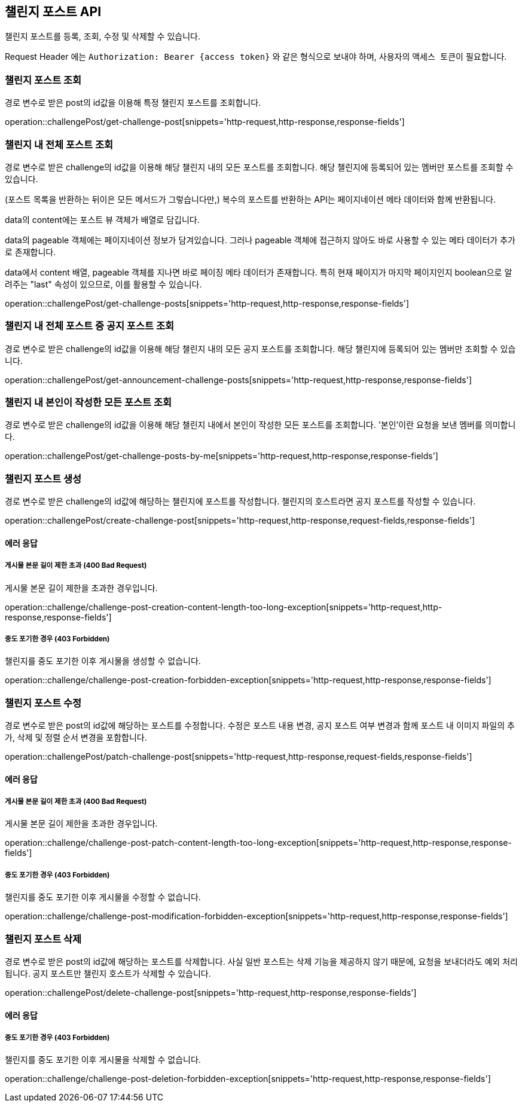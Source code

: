 == 챌린지 포스트 API
:doctype: book
:source-highlighter: highlightjs
:toc: left
:toclevels: 2
:seclinks:

챌린지 포스트를 등록, 조회, 수정 및 삭제할 수 있습니다.

Request Header 에는 ``Authorization: Bearer {access token}`` 와 같은 형식으로 보내야 하며, 사용자의 ``액세스 토큰``이 필요합니다.

=== 챌린지 포스트 조회

경로 변수로 받은 post의 id값을 이용해 특정 챌린지 포스트를 조회합니다.

operation::challengePost/get-challenge-post[snippets='http-request,http-response,response-fields']

=== 챌린지 내 전체 포스트 조회

경로 변수로 받은 challenge의 id값을 이용해 해당 챌린지 내의 모든 포스트를 조회합니다.
해당 챌린지에 등록되어 있는 멤버만 포스트를 조회할 수 있습니다.

(포스트 목록을 반환하는 뒤이은 모든 메서드가 그렇습니다만,) 복수의 포스트를 반환하는 API는 페이지네이션 메타 데이터와 함께 반환됩니다.

data의 content에는 포스트 뷰 객체가 배열로 담깁니다.

data의 pageable 객체에는 페이지네이션 정보가 담겨있습니다.
그러나 pageable 객체에 접근하지 않아도 바로 사용할 수 있는 메타 데이터가 추가로 존재합니다.

data에서 content 배열, pageable 객체를 지나면 바로 페이징 메타 데이터가 존재합니다.
특히 현재 페이지가 마지막 페이지인지 boolean으로 알려주는 "last" 속성이 있으므로, 이를 활용할 수 있습니다.

operation::challengePost/get-challenge-posts[snippets='http-request,http-response,response-fields']

=== 챌린지 내 전체 포스트 중 공지 포스트 조회

경로 변수로 받은 challenge의 id값을 이용해 해당 챌린지 내의 모든 공지 포스트를 조회합니다.
해당 챌린지에 등록되어 있는 멤버만 조회할 수 있습니다.

operation::challengePost/get-announcement-challenge-posts[snippets='http-request,http-response,response-fields']

=== 챌린지 내 본인이 작성한 모든 포스트 조회

경로 변수로 받은 challenge의 id값을 이용해 해당 챌린지 내에서 본인이 작성한 모든 포스트를 조회합니다.
'본인'이란 요청을 보낸 멤버를 의미합니다.

operation::challengePost/get-challenge-posts-by-me[snippets='http-request,http-response,response-fields']

=== 챌린지 포스트 생성

경로 변수로 받은 challenge의 id값에 해당하는 챌린지에 포스트를 작성합니다.
챌린지의 호스트라면 공지 포스트를 작성할 수 있습니다.

operation::challengePost/create-challenge-post[snippets='http-request,http-response,request-fields,response-fields']

==== 에러 응답

===== 게시물 본문 길이 제한 초과 (400 Bad Request)

게시물 본문 길이 제한을 초과한 경우입니다.

operation::challenge/challenge-post-creation-content-length-too-long-exception[snippets='http-request,http-response,response-fields']

===== 중도 포기한 경우 (403 Forbidden)

챌린지를 중도 포기한 이후 게시물을 생성할 수 없습니다.

operation::challenge/challenge-post-creation-forbidden-exception[snippets='http-request,http-response,response-fields']

=== 챌린지 포스트 수정

경로 변수로 받은 post의 id값에 해당하는 포스트를 수정합니다.
수정은 포스트 내용 변경, 공지 포스트 여부 변경과 함께 포스트 내 이미지 파일의 추가, 삭제 및 정렬 순서 변경을 포함합니다.

operation::challengePost/patch-challenge-post[snippets='http-request,http-response,request-fields,response-fields']

==== 에러 응답

===== 게시물 본문 길이 제한 초과 (400 Bad Request)

게시물 본문 길이 제한을 초과한 경우입니다.

operation::challenge/challenge-post-patch-content-length-too-long-exception[snippets='http-request,http-response,response-fields']

===== 중도 포기한 경우 (403 Forbidden)

챌린지를 중도 포기한 이후 게시물을 수정할 수 없습니다.

operation::challenge/challenge-post-modification-forbidden-exception[snippets='http-request,http-response,response-fields']

=== 챌린지 포스트 삭제

경로 변수로 받은 post의 id값에 해당하는 포스트를 삭제합니다.
사실 일반 포스트는 삭제 기능을 제공하지 않기 때문에, 요청을 보내더라도 예외 처리됩니다.
공지 포스트만 챌린지 호스트가 삭제할 수 있습니다.

operation::challengePost/delete-challenge-post[snippets='http-request,http-response,response-fields']

==== 에러 응답

===== 중도 포기한 경우 (403 Forbidden)

챌린지를 중도 포기한 이후 게시물을 삭제할 수 없습니다.

operation::challenge/challenge-post-deletion-forbidden-exception[snippets='http-request,http-response,response-fields']